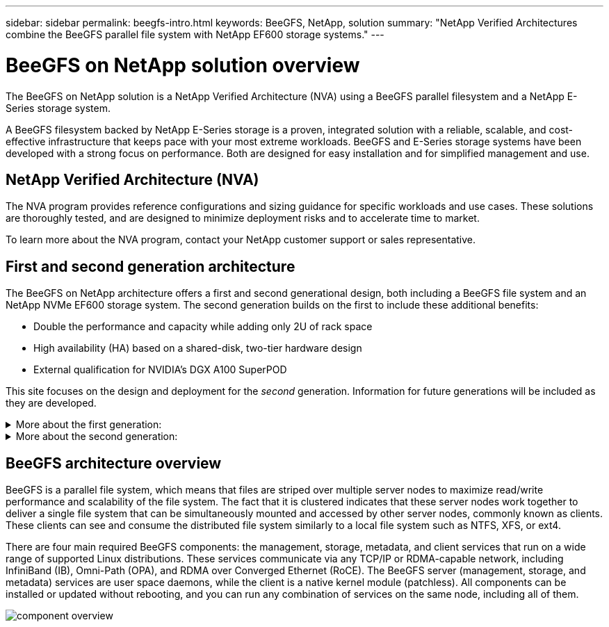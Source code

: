 ---
sidebar: sidebar
permalink: beegfs-intro.html
keywords: BeeGFS, NetApp, solution
summary: "NetApp Verified Architectures combine the BeeGFS parallel file system with NetApp EF600 storage systems."
---

= BeeGFS on NetApp solution overview
:hardbreaks:
:nofooter:
:icons: font
:linkattrs:
:imagesdir: ./media/


[.lead]
The BeeGFS on NetApp solution is a NetApp Verified Architecture (NVA) using a BeeGFS parallel filesystem and a NetApp E-Series storage system.

A BeeGFS filesystem backed by NetApp E-Series storage is a proven, integrated solution with a reliable, scalable, and cost-effective infrastructure that keeps pace with your most extreme workloads. BeeGFS and E-Series storage systems have been developed with a strong focus on performance. Both are designed for easy installation and for simplified management and use.

== NetApp Verified Architecture (NVA)

The NVA program provides reference configurations and sizing guidance for specific workloads and use cases. These solutions are thoroughly tested, and are designed to minimize deployment risks and to accelerate time to market.

To learn more about the NVA program, contact your NetApp customer support or sales representative.

== First and second generation architecture

The BeeGFS on NetApp architecture offers a first and second generational design, both including a BeeGFS file system and an NetApp NVMe EF600 storage system. The second generation builds on the first to include these additional benefits:

* Double the performance and capacity while adding only 2U of rack space
* High availability (HA) based on a shared-disk, two-tier hardware design
* External qualification for NVIDIA’s DGX A100 SuperPOD

This site focuses on the design and deployment for the _second_ generation. Information for future generations will be included as they are developed.

.More about the first generation:
[%collapsible]
====
The first generation of BeeGFS on NetApp was designed for machine learning (ML) and artificial intelligence (AI) workloads using NetApp EF600 NVMe storage systems, the BeeGFS parallel file system, NVIDIA DGX™ A100 systems, and NVIDIA® Mellanox® Quantum™ QM8700 200Gbps IB switches. This design also features 200Gbps InfiniBand (IB) for the storage and compute cluster interconnect fabric to provide customers with a completely IB-based architecture for high-performance workloads.

For first generation information, see link:beegfs-first-gen-overview.html[First generation overview].
====

.More about the second generation:
[%collapsible]
====
The second generation of BeeGFS on NetApp is optimized to meet the performance requirements of demanding workloads including high-performance computing (HPC) and HPC-style machine learning (ML), deep learning (DL) and similar artificial intelligence (AI) techniques. By incorporating a shared-disk high-availability (HA) architecture, the solution also meets the data durability and availability requirements of enterprises and other organizations that cannot afford downtime or data loss as they look for storage that can scale to keep up with their next generation workloads and use cases. This solution has not only been verified by NetApp, but it also passed external qualification as a storage option for the NVIDIA DGX SuperPOD.

For second generation information, see link:beegfs-solution-overview.html[Second generation overview].
====

== BeeGFS architecture overview

BeeGFS is a parallel file system, which means that files are striped over multiple server nodes to maximize read/write performance and scalability of the file system. The fact that it is clustered indicates that these server nodes work together to deliver a single file system that can be simultaneously mounted and accessed by other server nodes, commonly known as clients. These clients can see and consume the distributed file system similarly to a local file system such as NTFS, XFS, or ext4.

There are four main required BeeGFS components: the management, storage, metadata, and client services that run on a wide range of supported Linux distributions. These services communicate via any TCP/IP or RDMA-capable network, including InfiniBand (IB), Omni-Path (OPA), and RDMA over Converged Ethernet (RoCE). The BeeGFS server (management, storage, and metadata) services are user space daemons, while the client is a native kernel module (patchless). All components can be installed or updated without rebooting, and you can run any combination of services on the same node, including all of them.

image:../media/component-overview.png[]
